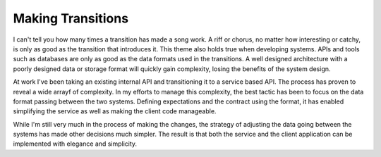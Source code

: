 Making Transitions
##################

I can't tell you how many times a transition has made a song work. A
riff or chorus, no matter how interesting or catchy, is only as good as
the transition that introduces it. This theme also holds true when
developing systems. APIs and tools such as databases are only as good as
the data formats used in the transitions. A well designed architecture
with a poorly designed data or storage format will quickly gain
complexity, losing the benefits of the system design.

At work I've been taking an existing internal API and transitioning it
to a service based API. The process has proven to reveal a wide arrayf
of complexity. In my efforts to manage this complexity, the best tactic
has been to focus on the data format passing between the two systems.
Defining expectations and the contract using the format, it has enabled
simplifying the service as well as making the client code manageable.

While I'm still very much in the process of making the changes, the
strategy of adjusting the data going between the systems has made other
decisions much simpler. The result is that both the service and the
client application can be implemented with elegance and simplicity.


.. author:: default
.. categories:: code
.. tags:: programming
.. comments::
